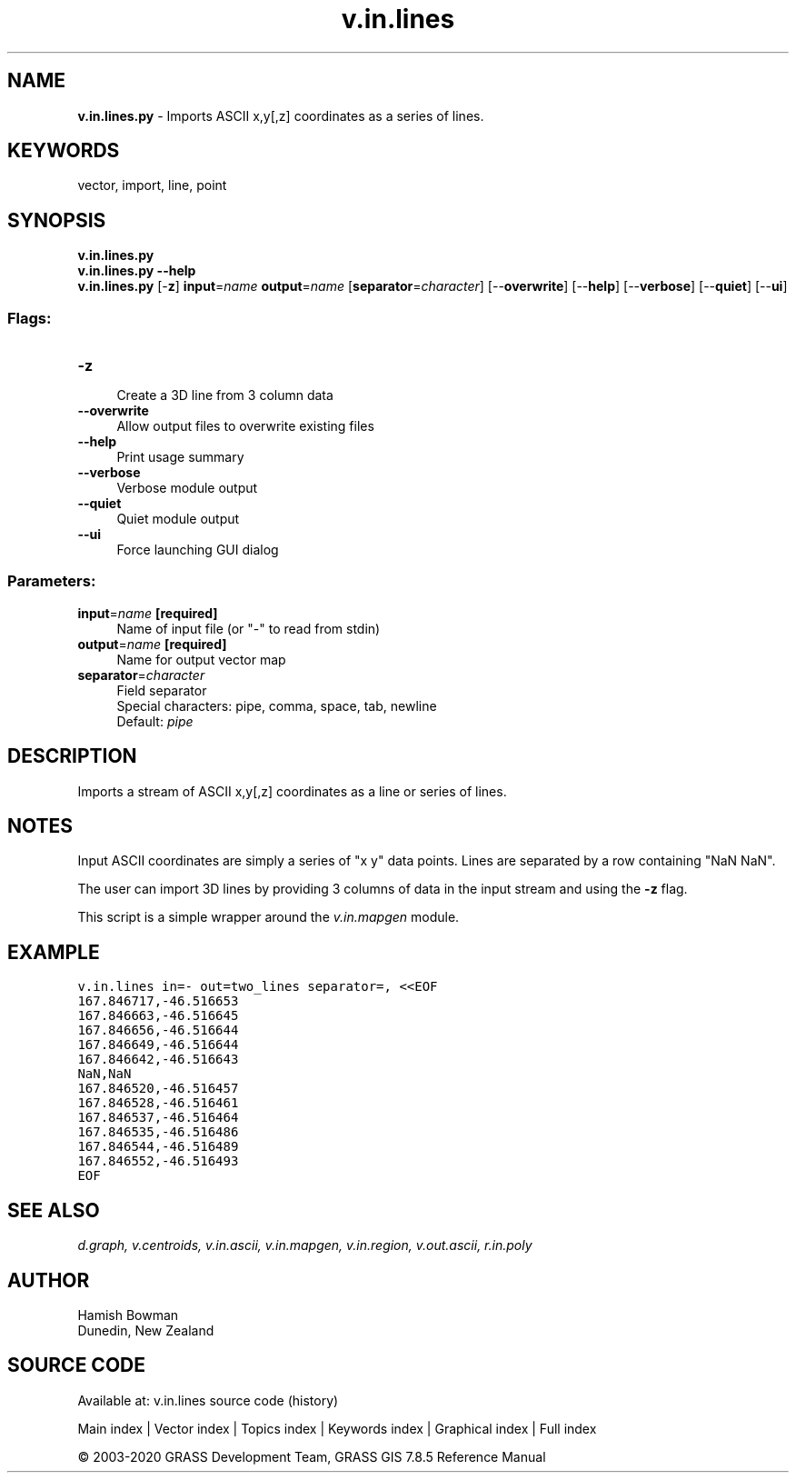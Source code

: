 .TH v.in.lines 1 "" "GRASS 7.8.5" "GRASS GIS User's Manual"
.SH NAME
\fI\fBv.in.lines.py\fR\fR  \- Imports ASCII x,y[,z] coordinates as a series of lines.
.SH KEYWORDS
vector, import, line, point
.SH SYNOPSIS
\fBv.in.lines.py\fR
.br
\fBv.in.lines.py \-\-help\fR
.br
\fBv.in.lines.py\fR [\-\fBz\fR] \fBinput\fR=\fIname\fR \fBoutput\fR=\fIname\fR  [\fBseparator\fR=\fIcharacter\fR]   [\-\-\fBoverwrite\fR]  [\-\-\fBhelp\fR]  [\-\-\fBverbose\fR]  [\-\-\fBquiet\fR]  [\-\-\fBui\fR]
.SS Flags:
.IP "\fB\-z\fR" 4m
.br
Create a 3D line from 3 column data
.IP "\fB\-\-overwrite\fR" 4m
.br
Allow output files to overwrite existing files
.IP "\fB\-\-help\fR" 4m
.br
Print usage summary
.IP "\fB\-\-verbose\fR" 4m
.br
Verbose module output
.IP "\fB\-\-quiet\fR" 4m
.br
Quiet module output
.IP "\fB\-\-ui\fR" 4m
.br
Force launching GUI dialog
.SS Parameters:
.IP "\fBinput\fR=\fIname\fR \fB[required]\fR" 4m
.br
Name of input file (or \(dq\-\(dq to read from stdin)
.IP "\fBoutput\fR=\fIname\fR \fB[required]\fR" 4m
.br
Name for output vector map
.IP "\fBseparator\fR=\fIcharacter\fR" 4m
.br
Field separator
.br
Special characters: pipe, comma, space, tab, newline
.br
Default: \fIpipe\fR
.SH DESCRIPTION
Imports a stream of ASCII x,y[,z] coordinates as a line or series of lines.
.SH NOTES
Input ASCII coordinates are simply a series of \(dqx y\(dq data points.
Lines are separated by a row containing \(dqNaN NaN\(dq.
.PP
The user can import 3D lines by providing 3 columns of data in the input
stream and using the \fB\-z\fR flag.
.PP
This script is a simple wrapper around the \fIv.in.mapgen\fR module.
.SH EXAMPLE
.br
.nf
\fC
v.in.lines in=\- out=two_lines separator=, <<EOF
167.846717,\-46.516653
167.846663,\-46.516645
167.846656,\-46.516644
167.846649,\-46.516644
167.846642,\-46.516643
NaN,NaN
167.846520,\-46.516457
167.846528,\-46.516461
167.846537,\-46.516464
167.846535,\-46.516486
167.846544,\-46.516489
167.846552,\-46.516493
EOF
\fR
.fi
.SH SEE ALSO
\fI
d.graph,
v.centroids,
v.in.ascii,
v.in.mapgen,
v.in.region,
v.out.ascii,
r.in.poly
\fR
.SH AUTHOR
Hamish Bowman
.br
Dunedin, New Zealand
.SH SOURCE CODE
.PP
Available at: v.in.lines source code (history)
.PP
Main index |
Vector index |
Topics index |
Keywords index |
Graphical index |
Full index
.PP
© 2003\-2020
GRASS Development Team,
GRASS GIS 7.8.5 Reference Manual
